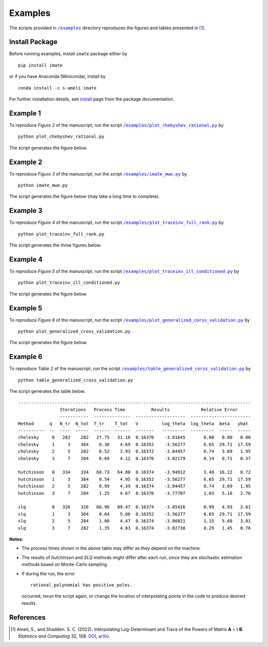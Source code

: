 ========
Examples
========

The scripts provided in |examplesdir|_ directory reproduces the figures and tables presented in [1]_.

---------------
Install Package
---------------

Before running examples, install ``imate`` package either by

::

	pip install imate

or if you have Anaconda (Miniconda), install by

::

	conda install -c s-ameli imate

For further installation details, see `install <https://ameli.github.io/imate/install.html>`_ page from the package documentation.

---------
Example 1
---------

To reproduce *Figure 2* of the manuscript, run the script |example1|_ by

::

    python plot_chebyshev_rational.py

The script generates the figure below.

.. image:: https://raw.githubusercontent.com/ameli/imate/main/docs/source/_static/images/interpolation/chebyshev.svg
   :align: center
   :width: 500

---------
Example 2
---------

To reproduce *Figure 3* of the manuscript, run the script |example2|_ by

::

    python imate_mwe.py

The script generates the figure below (may take a long time to complete).

.. image:: https://raw.githubusercontent.com/ameli/imate/main/docs/source/_static/images/interpolation/imate_mwe.svg
   :align: center

---------
Example 3
---------

To reproduce *Figure 4* of the manuscript, run the script |example3|_ by

::

    python plot_traceinv_full_rank.py

The script generates the three figures below.

.. image:: https://raw.githubusercontent.com/ameli/imate/main/docs/source/_static/images/interpolation/traceinv_full_rank_p0.svg
   :align: center
.. image:: https://raw.githubusercontent.com/ameli/imate/main/docs/source/_static/images/interpolation/traceinv_full_rank_p1.svg
   :align: center
.. image:: https://raw.githubusercontent.com/ameli/imate/main/docs/source/_static/images/interpolation/traceinv_full_rank_p2.svg
   :align: center

---------
Example 4
---------

To reproduce *Figure 5* of the manuscript, run the script |example4|_ by

::

    python plot_traceinv_ill_conditioned.py

The script generates the figure below.

.. image:: https://raw.githubusercontent.com/ameli/imate/main/docs/source/_static/images/interpolation/traceinv_ill_conditioned.svg
   :align: center

---------
Example 5
---------

To reproduce *Figure 6* of the manuscript, run the script |example5|_ by

::

    python plot_generalized_cross_validation.py

The script generates the figure below.

.. image:: https://raw.githubusercontent.com/ameli/imate/main/docs/source/_static/images/interpolation/generalized_cross_validation.svg
   :align: center
   :scale: 50

---------
Example 6
---------

To reproduce *Table 2* of the manuscript, run the script |example6|_ by

::

    python table_generalized_cross_validation.py

The script generates the table below.

::

    -----------------------------------------------------------------------------------------
                    Iterations   Process Time          Results            Relative Error
                    -----------  --------------  -------------------  -----------------------
    Method      q   N_tr  N_tot  T_tr    T_tot   V         log_theta  log_theta  beta   yhat
    ----------  --  ----  -----  ------  ------  -------   ---------  ---------  -----  -----
    cholesky     0   282    282   27.75   31.16  0.16376    -3.81645       0.00   0.00   0.00
    cholesky     1     3    364    0.30    4.69  0.16352    -3.56277       6.65  29.71  17.59
    cholesky     2     5    282    0.52    3.93  0.16372    -3.84457       0.74   3.69   1.95
    cholesky     3     7    284    0.69    4.12  0.16376    -3.82179       0.14   0.71   0.37
    
    hutchinson   0   334    334   60.73   64.80  0.16374    -3.94912       3.48  16.22   8.72
    hutchinson   1     3    364    0.54    4.95  0.16352    -3.56277       6.65  29.71  17.59
    hutchinson   2     5    282    0.99    4.39  0.16374    -3.84457       0.74   3.69   1.95
    hutchinson   3     7    284    1.25    4.67  0.16376    -3.77707       1.03   5.16   2.76
    
    slq          0   326    326   66.96   89.47  0.16374    -3.85426       0.99   4.93   2.61
    slq          1     3    364    0.64    5.06  0.16352    -3.56277       6.65  29.71  17.59
    slq          2     5    284    1.00    4.47  0.16374    -3.86021       1.15   5.68   3.01
    slq          3     7    282    1.35    4.83  0.16374    -3.82738       0.29   1.45   0.76

**Notes:**

* The process times shown in the above table may differ as they depend on the machine.
* The results of *hutchinson* and *SLQ* methods might differ after each run, since they are stochastic estimation methods based on Monte-Carlo sampling.
* If during the run, the error

  ::

     rational_polynomial has positive poles.

  occurred, rerun the script again, or change the location of interpolating points in the code to produce desired results.


----------
References
----------

.. [1] Ameli, S., and Shadden. S. C. (2022). Interpolating Log-Determinant and Trace of the Powers of Matrix **A** + t **B**. *Statistics and Computing* 32, 108. `DOI <https://doi.org/10.1007/s11222-022-10173-4>`__, `arXiv <https://arxiv.org/abs/2009.07385>`__.

.. |examplesdir| replace:: ``/examples`` 
.. _examplesdir: https://github.com/ameli/imate/blob/main/examples

.. |example1| replace:: ``/examples/plot_chebyshev_rational.py``
.. _example1: https://github.com/ameli/imate/blob/main/examples/plot_chebyshev_rational.py

.. |example2| replace:: ``/examples/imate_mwe.py``
.. _example2: https://github.com/ameli/imate/blob/main/examples/imate_mwe.py

.. |example3| replace:: ``/examples/plot_traceinv_full_rank.py``
.. _example3: https://github.com/ameli/imate/blob/main/examples/plot_traceinv_full_rank.py

.. |example4| replace:: ``/examples/plot_traceinv_ill_conditioned.py``
.. _example4: https://github.com/ameli/imate/blob/main/examples/plot_traceinv_ill_conditioned.py

.. |example5| replace:: ``/examples/plot_generalized_corss_validation.py``
.. _example5: https://github.com/ameli/imate/blob/main/examples/plot_generalized_cross_validation.py

.. |example6| replace:: ``/examples/table_generalized_corss_validation.py``
.. _example6: https://github.com/ameli/imate/blob/main/examples/table_generalized_cross_validation.py
